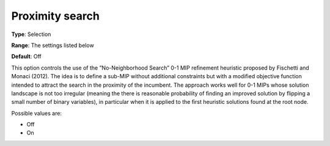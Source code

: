 .. _CBC_MIP_Heur_-_Proximity_search:


Proximity search
================



**Type**:	Selection	

**Range**:	The settings listed below	

**Default**:	Off	



This option controls the use of the ”No-Neighborhood Search” 0-1 MIP reﬁnement heuristic proposed by Fischetti and Monaci (2012). The idea is to deﬁne a sub-MIP without additional constraints but with a modiﬁed objective function intended to attract the search in the proximity of the incumbent. The approach works well for 0-1 MIPs whose solution landscape is not too irregular (meaning the there is reasonable probability of ﬁnding an improved solution by ﬂipping a small number of binary variables), in particular when it is applied to the ﬁrst heuristic solutions found at the root node.



Possible values are:



*	Off
*	On



